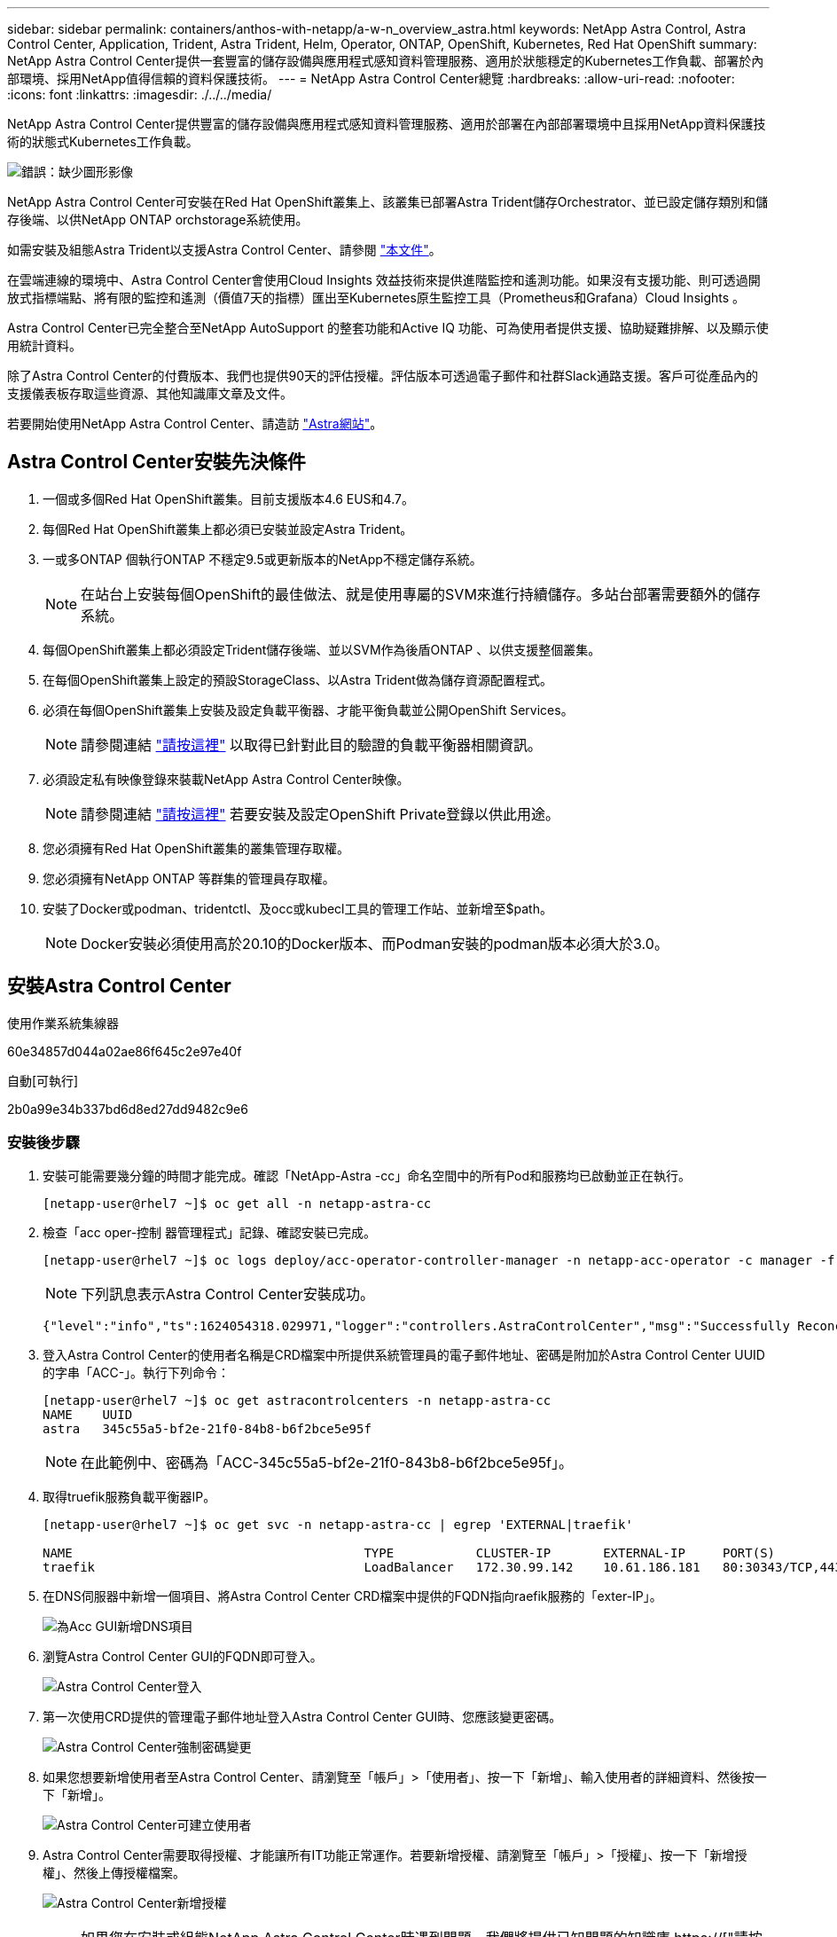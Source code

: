 ---
sidebar: sidebar 
permalink: containers/anthos-with-netapp/a-w-n_overview_astra.html 
keywords: NetApp Astra Control, Astra Control Center, Application, Trident, Astra Trident, Helm, Operator, ONTAP, OpenShift, Kubernetes, Red Hat OpenShift 
summary: NetApp Astra Control Center提供一套豐富的儲存設備與應用程式感知資料管理服務、適用於狀態穩定的Kubernetes工作負載、部署於內部環境、採用NetApp值得信賴的資料保護技術。 
---
= NetApp Astra Control Center總覽
:hardbreaks:
:allow-uri-read: 
:nofooter: 
:icons: font
:linkattrs: 
:imagesdir: ./../../media/


[role="lead"]
NetApp Astra Control Center提供豐富的儲存設備與應用程式感知資料管理服務、適用於部署在內部部署環境中且採用NetApp資料保護技術的狀態式Kubernetes工作負載。

image:redhat_openshift_image44.png["錯誤：缺少圖形影像"]

NetApp Astra Control Center可安裝在Red Hat OpenShift叢集上、該叢集已部署Astra Trident儲存Orchestrator、並已設定儲存類別和儲存後端、以供NetApp ONTAP orchstorage系統使用。

如需安裝及組態Astra Trident以支援Astra Control Center、請參閱 link:rh-os-n_overview_trident.html["本文件"^]。

在雲端連線的環境中、Astra Control Center會使用Cloud Insights 效益技術來提供進階監控和遙測功能。如果沒有支援功能、則可透過開放式指標端點、將有限的監控和遙測（價值7天的指標）匯出至Kubernetes原生監控工具（Prometheus和Grafana）Cloud Insights 。

Astra Control Center已完全整合至NetApp AutoSupport 的整套功能和Active IQ 功能、可為使用者提供支援、協助疑難排解、以及顯示使用統計資料。

除了Astra Control Center的付費版本、我們也提供90天的評估授權。評估版本可透過電子郵件和社群Slack通路支援。客戶可從產品內的支援儀表板存取這些資源、其他知識庫文章及文件。

若要開始使用NetApp Astra Control Center、請造訪 link:https://cloud.netapp.com/astra["Astra網站"^]。



== Astra Control Center安裝先決條件

. 一個或多個Red Hat OpenShift叢集。目前支援版本4.6 EUS和4.7。
. 每個Red Hat OpenShift叢集上都必須已安裝並設定Astra Trident。
. 一或多ONTAP 個執行ONTAP 不穩定9.5或更新版本的NetApp不穩定儲存系統。
+

NOTE: 在站台上安裝每個OpenShift的最佳做法、就是使用專屬的SVM來進行持續儲存。多站台部署需要額外的儲存系統。

. 每個OpenShift叢集上都必須設定Trident儲存後端、並以SVM作為後盾ONTAP 、以供支援整個叢集。
. 在每個OpenShift叢集上設定的預設StorageClass、以Astra Trident做為儲存資源配置程式。
. 必須在每個OpenShift叢集上安裝及設定負載平衡器、才能平衡負載並公開OpenShift Services。
+

NOTE: 請參閱連結 link:rh-os-n_load_balancers.html["請按這裡"] 以取得已針對此目的驗證的負載平衡器相關資訊。

. 必須設定私有映像登錄來裝載NetApp Astra Control Center映像。
+

NOTE: 請參閱連結 link:rh-os-n_private_registry.html["請按這裡"] 若要安裝及設定OpenShift Private登錄以供此用途。

. 您必須擁有Red Hat OpenShift叢集的叢集管理存取權。
. 您必須擁有NetApp ONTAP 等群集的管理員存取權。
. 安裝了Docker或podman、tridentctl、及occ或kubecl工具的管理工作站、並新增至$path。
+

NOTE: Docker安裝必須使用高於20.10的Docker版本、而Podman安裝的podman版本必須大於3.0。





== 安裝Astra Control Center

[role="tabbed-block"]
====
.使用作業系統集線器
--
60e34857d044a02ae86f645c2e97e40f

--
.自動[可執行]
--
2b0a99e34b337bd6d8ed27dd9482c9e6

--
====


=== 安裝後步驟

. 安裝可能需要幾分鐘的時間才能完成。確認「NetApp-Astra -cc」命名空間中的所有Pod和服務均已啟動並正在執行。
+
[listing]
----
[netapp-user@rhel7 ~]$ oc get all -n netapp-astra-cc
----
. 檢查「acc oper-控制 器管理程式」記錄、確認安裝已完成。
+
[listing]
----
[netapp-user@rhel7 ~]$ oc logs deploy/acc-operator-controller-manager -n netapp-acc-operator -c manager -f
----
+

NOTE: 下列訊息表示Astra Control Center安裝成功。

+
[listing]
----
{"level":"info","ts":1624054318.029971,"logger":"controllers.AstraControlCenter","msg":"Successfully Reconciled AstraControlCenter in [seconds]s","AstraControlCenter":"netapp-astra-cc/astra","ae.Version":"[21.12.60]"}
----
. 登入Astra Control Center的使用者名稱是CRD檔案中所提供系統管理員的電子郵件地址、密碼是附加於Astra Control Center UUID的字串「ACC-」。執行下列命令：
+
[listing]
----
[netapp-user@rhel7 ~]$ oc get astracontrolcenters -n netapp-astra-cc
NAME    UUID
astra   345c55a5-bf2e-21f0-84b8-b6f2bce5e95f
----
+

NOTE: 在此範例中、密碼為「ACC-345c55a5-bf2e-21f0-843b8-b6f2bce5e95f」。

. 取得truefik服務負載平衡器IP。
+
[listing]
----
[netapp-user@rhel7 ~]$ oc get svc -n netapp-astra-cc | egrep 'EXTERNAL|traefik'

NAME                                       TYPE           CLUSTER-IP       EXTERNAL-IP     PORT(S)                                                                   AGE
traefik                                    LoadBalancer   172.30.99.142    10.61.186.181   80:30343/TCP,443:30060/TCP                                                16m
----
. 在DNS伺服器中新增一個項目、將Astra Control Center CRD檔案中提供的FQDN指向raefik服務的「exter-IP」。
+
image:redhat_openshift_image122.jpg["為Acc GUI新增DNS項目"]

. 瀏覽Astra Control Center GUI的FQDN即可登入。
+
image:redhat_openshift_image87.jpg["Astra Control Center登入"]

. 第一次使用CRD提供的管理電子郵件地址登入Astra Control Center GUI時、您應該變更密碼。
+
image:redhat_openshift_image88.jpg["Astra Control Center強制密碼變更"]

. 如果您想要新增使用者至Astra Control Center、請瀏覽至「帳戶」>「使用者」、按一下「新增」、輸入使用者的詳細資料、然後按一下「新增」。
+
image:redhat_openshift_image89.jpg["Astra Control Center可建立使用者"]

. Astra Control Center需要取得授權、才能讓所有IT功能正常運作。若要新增授權、請瀏覽至「帳戶」>「授權」、按一下「新增授權」、然後上傳授權檔案。
+
image:redhat_openshift_image90.jpg["Astra Control Center新增授權"]

+

NOTE: 如果您在安裝或組態NetApp Astra Control Center時遇到問題、我們將提供已知問題的知識庫 https://["請按這裡"]。



link:rh-os-n_astra_register.html["下一步：註冊Red Hat OpenShift叢集。"]
